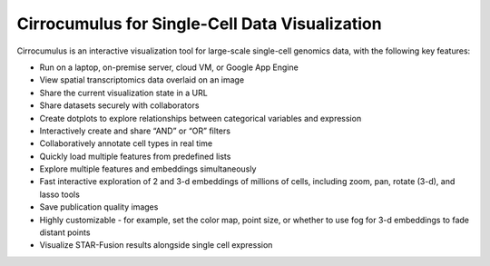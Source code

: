 =================================================
Cirrocumulus for Single-Cell Data Visualization
=================================================

Cirrocumulus is an interactive visualization tool for large-scale single-cell genomics data, with the following key features:

* Run on a laptop, on-premise server, cloud VM, or Google App Engine
* View spatial transcriptomics data overlaid on an image
* Share the current visualization state in a URL
* Share datasets securely with collaborators
* Create dotplots to explore relationships between categorical variables and expression
* Interactively create and share “AND” or “OR” filters
* Collaboratively annotate cell types in real time
* Quickly load multiple features from predefined lists
* Explore multiple features and embeddings simultaneously
* Fast interactive exploration of 2 and 3-d embeddings of millions of cells, including zoom, pan, rotate (3-d), and lasso tools
* Save publication quality images
* Highly customizable - for example, set the color map, point size, or whether to use fog for 3-d embeddings to fade distant points
* Visualize STAR-Fusion results alongside single cell expression

